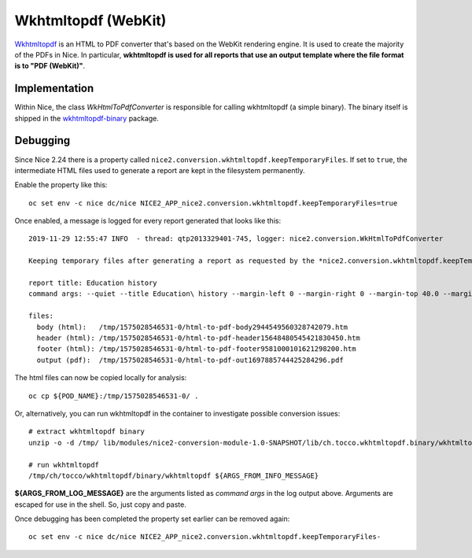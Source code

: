 Wkhtmltopdf (WebKit)
====================

`Wkhtmltopdf`_ is an HTML to PDF converter that's based on the WebKit rendering
engine. It is used to create the majority of the PDFs in Nice. In particular,
**wkhtmltopdf is used for all reports that use an output template where the
file format is to "PDF (WebKit)"**.

Implementation
--------------

Within Nice, the class *WkHtmlToPdfConverter* is responsible for calling wkhtmltopdf
(a simple binary). The binary itself is shipped in the `wkhtmltopdf-binary`_ package.


Debugging
---------

Since Nice 2.24 there is a property called ``nice2.conversion.wkhtmltopdf.keepTemporaryFiles``.
If set to ``true``, the intermediate HTML files used to generate a report are kept in the
filesystem permanently.

Enable the property like this::

    oc set env -c nice dc/nice NICE2_APP_nice2.conversion.wkhtmltopdf.keepTemporaryFiles=true

Once enabled, a message is logged for every report generated that looks like this::


    2019-11-29 12:55:47 INFO  - thread: qtp2013329401-745, logger: nice2.conversion.WkHtmlToPdfConverter

    Keeping temporary files after generating a report as requested by the *nice2.conversion.wkhtmltopdf.keepTemporaryFiles* property.

    report title: Education history
    command args: --quiet --title Education\ history --margin-left 0 --margin-right 0 --margin-top 40.0 --margin-bottom 30.0 --disable-smart-shrinking --page-height 297.0 --page-width 210.0 --disable-local-file-access --allow /tmp/1575028546531-0 --allow /tmp/pd4ml/font --header-html /tmp/1575028546531-0/html-to-pdf-header15648480545421830450.htm --footer-html /tmp/1575028546531-0/html-to-pdf-footer9581000101621298200.htm /tmp/1575028546531-0/html-to-pdf-body2944549560328742079.htm /tmp/1575028546531-0/html-to-pdf-out1697885744425284296.pdf

    files:
      body (html):   /tmp/1575028546531-0/html-to-pdf-body2944549560328742079.htm
      header (html): /tmp/1575028546531-0/html-to-pdf-header15648480545421830450.htm
      footer (html): /tmp/1575028546531-0/html-to-pdf-footer9581000101621298200.htm
      output (pdf):  /tmp/1575028546531-0/html-to-pdf-out1697885744425284296.pdf

The html files can now be copied locally for analysis::

    oc cp ${POD_NAME}:/tmp/1575028546531-0/ .

Or, alternatively, you can run wkhtmltopdf in the container to investigate possible conversion issues::

    # extract wkhtmltopdf binary
    unzip -o -d /tmp/ lib/modules/nice2-conversion-module-1.0-SNAPSHOT/lib/ch.tocco.wkhtmltopdf.binary/wkhtmltopdf-binary-*-linux.jar ch/tocco/wkhtmltopdf/binary/wkhtmltopdf

    # run wkhtmltopdf
    /tmp/ch/tocco/wkhtmltopdf/binary/wkhtmltopdf ${ARGS_FROM_INFO_MESSAGE}

**${ARGS_FROM_LOG_MESSAGE}** are the arguments listed as *command args* in the log output
above.  Arguments are escaped for use in the shell. So, just copy and paste.

Once debugging has been completed the property set earlier can be removed again::

    oc set env -c nice dc/nice NICE2_APP_nice2.conversion.wkhtmltopdf.keepTemporaryFiles-



.. _wkhtmltopdf: https://wkhtmltopdf.org/
.. _wkhtmltopdf-binary: https://github.com/tocco/wkhtmltopdf-binary
